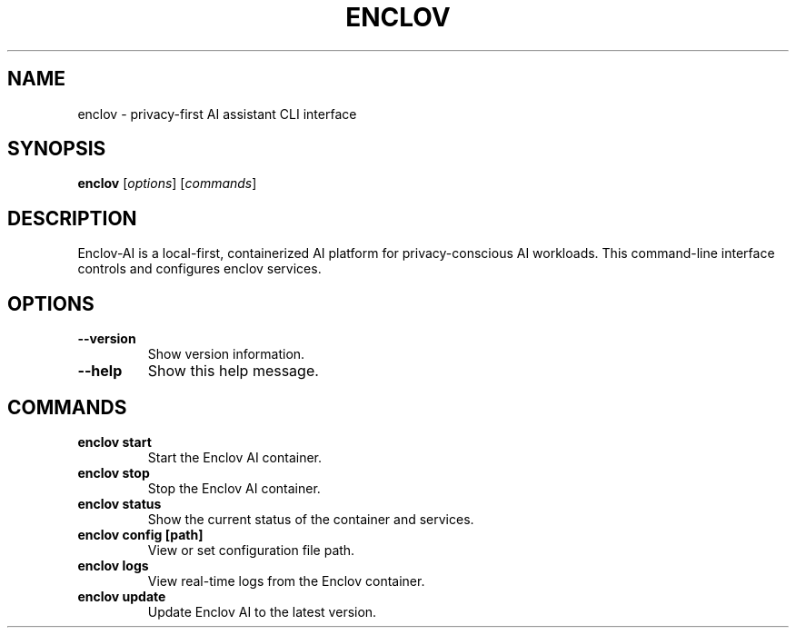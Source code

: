 .TH ENCLOV 1 "May 2025" "v0.1.0" "Enclov AI CLI Manual"
.SH NAME
enclov \- privacy-first AI assistant CLI interface
.SH SYNOPSIS
.B enclov
[\fIoptions\fR] [\fIcommands\fR]
.SH DESCRIPTION
Enclov-AI is a local-first, containerized AI platform for privacy-conscious AI workloads.
This command-line interface controls and configures enclov services.
.SH OPTIONS
.TP
.BR --version
Show version information.
.TP
.BR --help
Show this help message.
.SH COMMANDS
.TP
.B enclov start
Start the Enclov AI container.
.TP
.B enclov stop
Stop the Enclov AI container.
.TP
.B enclov status
Show the current status of the container and services.
.TP
.B enclov config [path]
View or set configuration file path.
.TP
.B enclov logs
View real-time logs from the Enclov container.
.TP
.B enclov update
Update Enclov AI to the latest version.
